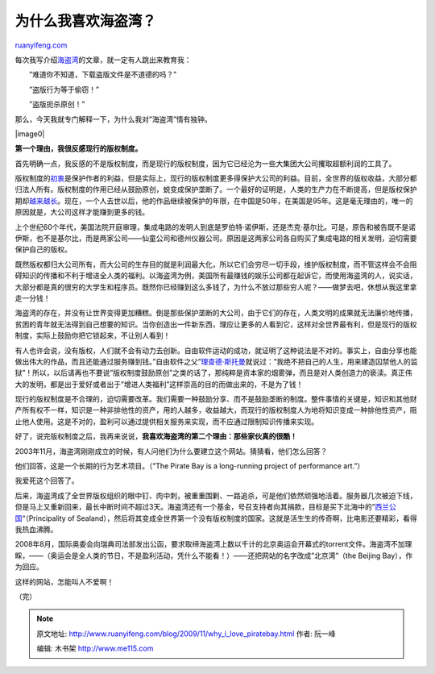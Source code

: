 .. _200911_why_i_love_piratebay:

为什么我喜欢海盗湾？
=======================================

`ruanyifeng.com <http://www.ruanyifeng.com/blog/2009/11/why_i_love_piratebay.html>`__

每次我写介绍\ `海盗湾 <http://www.ruanyifeng.com/blog/2009/11/future_of_bittorrent.html>`__\ 的文章，就一定有人跳出来教育我：

　　”难道你不知道，下载盗版文件是不道德的吗？”

　　”盗版行为等于偷窃！”

　　”盗版扼杀原创！”

那么，今天我就专门解释一下，为什么我对”海盗湾”情有独钟。

|image0|

**第一个理由，我很反感现行的版权制度。**

首先明确一点，我反感的不是版权制度，而是现行的版权制度，因为它已经沦为一些大集团大公司攫取超额利润的工具了。

版权制度的\ `初衷 <http://www.ruanyifeng.com/blog/2007/06/history_of_copyright_term_extension_part_i.html>`__\ 是保护作者的利益，但是实际上，现行的版权制度更多得保护大公司的利益。目前，全世界的版权收益，大部分都归法人所有。版权制度的作用已经从鼓励原创，蜕变成保护垄断了。一个最好的证明是，人类的生产力在不断提高，但是版权保护期却\ `越来越长 <http://www.ruanyifeng.com/blog/2007/06/history_of_copyright_term_extension_part_i.html>`__\ 。现在，一个人去世以后，他的作品继续被保护的年限，在中国是50年，在美国是95年。这是毫无理由的，唯一的原因就是，大公司这样才能赚到更多的钱。

上个世纪60个年代，美国法院开庭审理，集成电路的发明人到底是罗伯特·诺伊斯，还是杰克·基尔比。可是，原告和被告既不是诺伊斯，也不是基尔比，而是两家公司——仙童公司和德州仪器公司。原因是这两家公司各自购买了集成电路的相关发明，迫切需要保护自己的版权。

既然版权都归大公司所有，而大公司的生存目的就是利润最大化，所以它们会穷尽一切手段，维护版权制度，而不管这样会不会阻碍知识的传播和不利于增进全人类的福利。以海盗湾为例，美国所有最赚钱的娱乐公司都在起诉它，而使用海盗湾的人，说实话，大部分都是真的很穷的大学生和程序员。既然你已经赚到这么多钱了，为什么不放过那些穷人呢？——做梦去吧，休想从我这里拿走一分钱！

海盗湾的存在，并没有让世界变得更加糟糕。倒是那些保护垄断的大公司，由于它们的存在，人类文明的成果就无法廉价地传播，贫困的青年就无法得到自己想要的知识。当你创造出一件新东西，理应让更多的人看到它，这样对全世界最有利，但是现行的版权制度，实际上鼓励你把它锁起来，不让别人看到！

有人也许会说，没有版权，人们就不会有动力去创新。自由软件运动的成功，就证明了这种说法是不对的。事实上，自由分享也能做出伟大的作品，而且还能通过服务赚到钱。”自由软件之父”\ `理查德·斯托曼 <http://www.ruanyifeng.com/blog/2005/03/post_112.html>`__\ 就说过：”我绝不把自己的人生，用来建造囚禁他人的监狱”！所以，以后请再也不要说”版权制度鼓励原创”之类的话了，那纯粹是资本家的烟雾弹，而且是对人类创造力的亵渎。真正伟大的发明，都是出于爱好或者出于”增进人类福利”这样崇高的目的而做出来的，不是为了钱！

现行的版权制度是不合理的，迫切需要改革。我们需要一种鼓励分享、而不是鼓励垄断的制度。整件事情的关键是，知识和其他财产所有权不一样，知识是一种非排他性的资产，用的人越多，收益越大，而现行的版权制度人为地将知识变成一种排他性资产，阻止他人使用。这是不对的，盈利可以通过提供相关服务来实现，而不应通过限制知识传播来实现。

好了，说完版权制度之后，我再来说说，\ **我喜欢海盗湾的第二个理由：那些家伙真的很酷！**

2003年11月，海盗湾刚刚成立的时候，有人问他们为什么要建立这个网站。猜猜看，他们怎么回答？

他们回答，这是一个长期的行为艺术项目。（”The Pirate Bay is a
long-running project of performance art.”）

我爱死这个回答了。

后来，海盗湾成了全世界版权组织的眼中钉、肉中刺，被重重围剿、一路追杀，可是他们依然顽强地活着。服务器几次被迫下线，但是马上又重新回来，最长中断时间不超过3天。海盗湾还有一个基金，号召支持者向其捐款，目标是买下北海中的”\ `西兰公国 <http://zh.wikipedia.org/wiki/%E8%A5%BF%E5%85%B0%E5%85%AC%E5%9B%BD>`__\ “（Principality
of
Sealand），然后将其变成全世界第一个没有版权制度的国家。这就是活生生的传奇啊，比电影还要精彩，看得我热血沸腾。

2008年8月，国际奥委会向瑞典司法部发出公函，要求取缔海盗湾上数以千计的北京奥运会开幕式的torrent文件。海盗湾不加理睬，——（奥运会是全人类的节日，不是盈利活动，凭什么不能看！）——还把网站的名字改成”北京湾”（the
Beijing Bay），作为回应。

这样的网站，怎能叫人不爱啊！

（完）

.. note::
    原文地址: http://www.ruanyifeng.com/blog/2009/11/why_i_love_piratebay.html 
    作者: 阮一峰 

    编辑: 木书架 http://www.me115.com